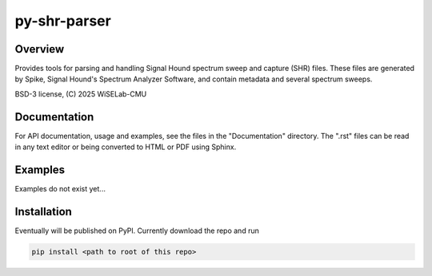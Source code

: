 ===========================
py-shr-parser
===========================

Overview
--------

Provides tools for parsing and handling Signal Hound spectrum sweep and capture
(SHR) files. These files are generated by Spike, Signal Hound's Spectrum Analyzer
Software, and contain metadata and several spectrum sweeps.

BSD-3 license, (C) 2025 WiSELab-CMU

Documentation
-------------
For API documentation, usage and examples, see the files in the "Documentation" directory. 
The ".rst" files can be read in any text editor or being converted to HTML or PDF
using Sphinx.

Examples
--------
Examples do not exist yet...

Installation
------------
Eventually will be published on PyPl. Currently download the repo and run

.. code-block:: none

    pip install <path to root of this repo>

